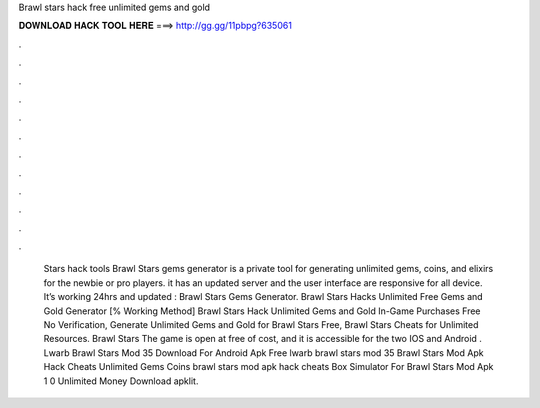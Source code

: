 Brawl stars hack free unlimited gems and gold

𝐃𝐎𝐖𝐍𝐋𝐎𝐀𝐃 𝐇𝐀𝐂𝐊 𝐓𝐎𝐎𝐋 𝐇𝐄𝐑𝐄 ===> http://gg.gg/11pbpg?635061

.

.

.

.

.

.

.

.

.

.

.

.

 Stars hack tools Brawl Stars gems generator is a private tool for generating unlimited gems, coins, and elixirs for the newbie or pro players. it has an updated server and the user interface are responsive for all device. It’s working 24hrs and updated : Brawl Stars Gems Generator. Brawl Stars Hacks Unlimited Free Gems and Gold Generator [% Working Method] Brawl Stars Hack Unlimited Gems and Gold In-Game Purchases Free No Verification, Generate Unlimited Gems and Gold for Brawl Stars Free, Brawl Stars Cheats for Unlimited Resources. Brawl Stars The game is open at free of cost, and it is accessible for the two IOS and Android . Lwarb Brawl Stars Mod 35 Download For Android Apk Free lwarb brawl stars mod 35 Brawl Stars Mod Apk Hack Cheats Unlimited Gems Coins brawl stars mod apk hack cheats Box Simulator For Brawl Stars Mod Apk 1 0 Unlimited Money Download apklit.